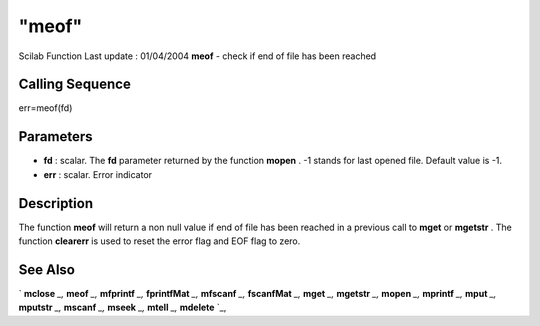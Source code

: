 ====
"meof"
====

Scilab Function Last update : 01/04/2004
**meof** - check if end of file has been reached



Calling Sequence
~~~~~~~~~~~~~~~~

err=meof(fd)




Parameters
~~~~~~~~~~


+ **fd** : scalar. The **fd** parameter returned by the function
  **mopen** . -1 stands for last opened file. Default value is -1.
+ **err** : scalar. Error indicator




Description
~~~~~~~~~~~

The function **meof** will return a non null value if end of file has
been reached in a previous call to **mget** or **mgetstr** . The
function **clearerr** is used to reset the error flag and EOF flag to
zero.



See Also
~~~~~~~~

` **mclose** `_,` **meof** `_,` **mfprintf** `_,` **fprintfMat** `_,`
**mfscanf** `_,` **fscanfMat** `_,` **mget** `_,` **mgetstr** `_,`
**mopen** `_,` **mprintf** `_,` **mput** `_,` **mputstr** `_,`
**mscanf** `_,` **mseek** `_,` **mtell** `_,` **mdelete** `_,

.. _
      : ://./fileio/meof.htm
.. _
      : ://./fileio/mseek.htm
.. _
      : ://./fileio/mputstr.htm
.. _
      : ://./fileio/fprintfMat.htm
.. _
      : ://./fileio/mgetstr.htm
.. _
      : ://./fileio/mopen.htm
.. _
      : ://./fileio/mprintf.htm
.. _
      : ://./fileio/mfscanf.htm
.. _
      : ://./fileio/mtell.htm
.. _
      : ://./fileio/mclose.htm
.. _
      : ://./fileio/fscanfMat.htm
.. _
      : ://./fileio/mget.htm
.. _
      : ://./fileio/mdelete.htm
.. _
      : ://./fileio/mput.htm


